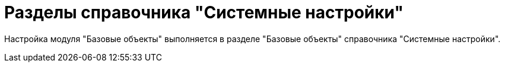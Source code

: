 = Разделы справочника "Системные настройки"

Настройка модуля "Базовые объекты" выполняется в разделе "Базовые объекты" справочника "Системные настройки".
